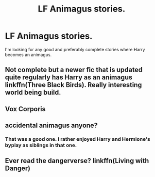 #+TITLE: LF Animagus stories.

* LF Animagus stories.
:PROPERTIES:
:Author: scottyboy359
:Score: 4
:DateUnix: 1565756813.0
:DateShort: 2019-Aug-14
:FlairText: Request
:END:
I'm looking for any good and preferably complete stories where Harry becomes an animagus.


** Not complete but a newer fic that is updated quite regularly has Harry as an animagus linkffn(Three Black Birds). Really interesting world being build.
:PROPERTIES:
:Author: MartDiamond
:Score: 1
:DateUnix: 1565776870.0
:DateShort: 2019-Aug-14
:END:


** Vox Corporis
:PROPERTIES:
:Author: Ru-R
:Score: 1
:DateUnix: 1565795220.0
:DateShort: 2019-Aug-14
:END:


** accidental animagus anyone?
:PROPERTIES:
:Author: MijitaBonita
:Score: 1
:DateUnix: 1565814125.0
:DateShort: 2019-Aug-15
:END:

*** That was a good one. I rather enjoyed Harry and Hermione's byplay as siblings in that one.
:PROPERTIES:
:Author: scottyboy359
:Score: 1
:DateUnix: 1565814193.0
:DateShort: 2019-Aug-15
:END:


** Ever read the dangerverse? linkffn(Living with Danger)
:PROPERTIES:
:Author: Life_Equals_42
:Score: 1
:DateUnix: 1565875709.0
:DateShort: 2019-Aug-15
:END:
